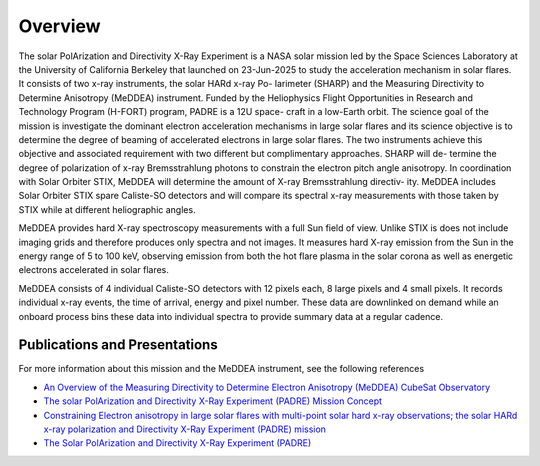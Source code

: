 .. _overview:

********
Overview
********

The solar PolArization and Directivity X-Ray Experiment is a NASA solar
mission led by the Space Sciences Laboratory at the University of California
Berkeley that launched on 23-Jun-2025 to study the acceleration mechanism in
solar flares. It consists of two x-ray instruments, the solar HARd x-ray Po-
larimeter (SHARP) and the Measuring Directivity to Determine Anisotropy
(MeDDEA) instrument. Funded by the Heliophysics Flight Opportunities in
Research and Technology Program (H-FORT) program, PADRE is a 12U space-
craft in a low-Earth orbit. The science goal of the
mission is investigate the dominant electron acceleration mechanisms in large
solar flares and its science objective is to determine the degree of beaming of
accelerated electrons in large solar flares. The two instruments achieve this objective and associated
requirement with two different but complimentary approaches. SHARP will de-
termine the degree of polarization of x-ray Bremsstrahlung photons to constrain
the electron pitch angle anisotropy. In coordination with Solar Orbiter
STIX, MeDDEA will determine the amount of X-ray Bremsstrahlung directiv-
ity. MeDDEA includes Solar Orbiter STIX spare Caliste-SO
detectors and will compare its spectral x-ray measurements with those taken by
STIX while at different heliographic angles.

MeDDEA provides hard X-ray spectroscopy measurements with a full Sun
field of view. Unlike STIX is does not include imaging grids and therefore
produces only spectra and not images. It measures hard X-ray emission from
the Sun in the energy range of 5 to 100 keV, observing emission from both the
hot flare plasma in the solar corona as well as energetic electrons accelerated in
solar flares.

MeDDEA consists of 4 individual Caliste-SO detectors with 12 pixels each, 8 large pixels and 4 small pixels.
It records individual x-ray events, the time of arrival, energy and pixel number.
These data are downlinked on demand while an onboard process bins these data into individual spectra to provide summary data at a regular cadence.

Publications and Presentations
------------------------------
For more information about this mission and the MeDDEA instrument, see the following references

* `An Overview of the Measuring Directivity to Determine Electron Anisotropy (MeDDEA) CubeSat Observatory <https://agu.confex.com/agu/agu24/meetingapp.cgi/Paper/1696859>`_
* `The solar PolArization and Directivity X-Ray Experiment (PADRE) Mission Concept <https://agu.confex.com/agu/agu24/meetingapp.cgi/Paper/1723945>`_
* `Constraining Electron anisotropy in large solar flares with multi-point solar hard x-ray observations; the solar HARd x-ray polarization and Directivity X-Ray Experiment (PADRE) mission <https://agu.confex.com/agu/fm23/meetingapp.cgi/Paper/1354064>`_
* `The Solar PolArization and Directivity X-Ray Experiment (PADRE) <https://agu.confex.com/agu/fm23/meetingapp.cgi/Paper/1431325>`_